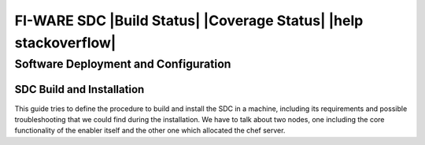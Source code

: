 FI-WARE SDC |Build Status| |Coverage Status| |help stackoverflow|
=================================================================

Software Deployment and Configuration
-------------------------------------

SDC Build and Installation
~~~~~~~~~~~~~~~~~~~~~~~~~~

This guide tries to define the procedure to build and install the SDC in
a machine, including its requirements and possible troubleshooting that
we could find during the installation. We have to talk about two nodes,
one including the core functionality of the enabler itself and the other
one which allocated the chef server.

